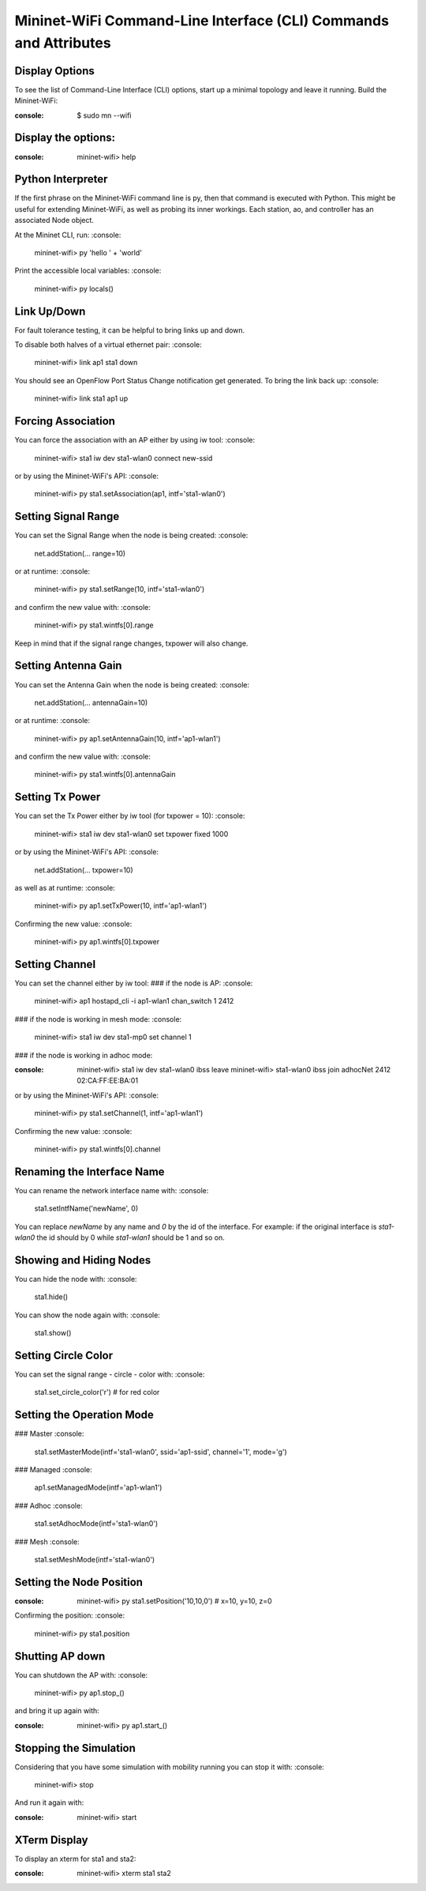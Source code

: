 ************
Mininet-WiFi Command-Line Interface (CLI) Commands and Attributes
************

Display Options
===================

To see the list of Command-Line Interface (CLI) options, start up a minimal topology and leave it running. Build the Mininet-WiFi:

:console:
    $ sudo mn --wifi


Display the options:
===================

:console:
    mininet-wifi> help


Python Interpreter
===================
If the first phrase on the Mininet-WiFi command line is py, then that command is executed with Python. This might be useful for extending Mininet-WiFi, as well as probing its inner workings. Each station, ao, and controller has an associated Node object.

At the Mininet CLI, run:
:console:
    mininet-wifi> py 'hello ' + 'world'


Print the accessible local variables:
:console:
    mininet-wifi> py locals()


Link Up/Down
===================
For fault tolerance testing, it can be helpful to bring links up and down.

To disable both halves of a virtual ethernet pair:
:console:
    mininet-wifi> link ap1 sta1 down


You should see an OpenFlow Port Status Change notification get generated. To bring the link back up:
:console:
    mininet-wifi> link sta1 ap1 up


Forcing Association
===================

You can force the association with an AP either by using iw tool:
:console:
    mininet-wifi> sta1 iw dev sta1-wlan0 connect new-ssid


or by using the Mininet-WiFi's API:
:console:
    mininet-wifi> py sta1.setAssociation(ap1, intf='sta1-wlan0')


Setting Signal Range
===================
You can set the Signal Range when the node is being created:
:console:
    net.addStation(... range=10)


or at runtime:
:console:
    mininet-wifi> py sta1.setRange(10, intf='sta1-wlan0')


and confirm the new value with:
:console:
    mininet-wifi> py sta1.wintfs[0].range


Keep in mind that if the signal range changes, txpower will also change.

Setting Antenna Gain
===================
You can set the Antenna Gain when the node is being created:
:console:
    net.addStation(... antennaGain=10)


or at runtime:
:console:
    mininet-wifi> py ap1.setAntennaGain(10, intf='ap1-wlan1')


and confirm the new value with:
:console:
    mininet-wifi> py sta1.wintfs[0].antennaGain


Setting Tx Power
===================

You can set the Tx Power either by iw tool (for txpower = 10):
:console:
    mininet-wifi> sta1 iw dev sta1-wlan0 set txpower fixed 1000


or by using the Mininet-WiFi's API:
:console:
    net.addStation(... txpower=10)


as well as at runtime:
:console:
    mininet-wifi> py ap1.setTxPower(10, intf='ap1-wlan1')


Confirming the new value:
:console:
    mininet-wifi> py ap1.wintfs[0].txpower


Setting Channel
===================
You can set the channel either by iw tool:
### if the node is AP:
:console:
    mininet-wifi> ap1 hostapd_cli -i ap1-wlan1 chan_switch 1 2412

### if the node is working in mesh mode:
:console:
    mininet-wifi> sta1 iw dev sta1-mp0 set channel 1

### if the node is working in adhoc mode:

:console:
    mininet-wifi> sta1 iw dev sta1-wlan0 ibss leave
    mininet-wifi> sta1-wlan0 ibss join adhocNet 2412 02:CA:FF:EE:BA:01

or by using the Mininet-WiFi's API:
:console:
    mininet-wifi> py sta1.setChannel(1, intf='ap1-wlan1')


Confirming the new value:
:console:
    mininet-wifi> py sta1.wintfs[0].channel


Renaming the Interface Name
===================

You can rename the network interface name with:
:console:
    sta1.setIntfName('newName', 0)


You can replace `newName` by any name and `0` by the id of the interface. For example: if the original interface is `sta1-wlan0` the id should by 0 while `sta1-wlan1` should be 1 and so on.

Showing and Hiding Nodes
===================

You can hide the node with:
:console:
    sta1.hide()


You can show the node again with:
:console:
    sta1.show()


Setting Circle Color
===================
You can set the signal range - circle - color with:
:console:
    sta1.set_circle_color('r')  # for red color


Setting the Operation Mode
===================

### Master
:console:
    sta1.setMasterMode(intf='sta1-wlan0', ssid='ap1-ssid', channel='1', mode='g')


### Managed
:console:
    ap1.setManagedMode(intf='ap1-wlan1')


### Adhoc
:console:
    sta1.setAdhocMode(intf='sta1-wlan0')


### Mesh
:console:
    sta1.setMeshMode(intf='sta1-wlan0')


Setting the Node Position
===================
:console:
    mininet-wifi> py sta1.setPosition('10,10,0') # x=10, y=10, z=0


Confirming the position:
:console:
    mininet-wifi> py sta1.position


Shutting AP down
===================
You can shutdown the AP with:
:console:
    mininet-wifi> py ap1.stop_()

and bring it up again with:

:console:
    mininet-wifi> py ap1.start_()


Stopping the Simulation
===================
Considering that you have some simulation with mobility running you can stop it with:
:console:
    mininet-wifi> stop


And run it again with:

:console:
    mininet-wifi> start


XTerm Display
===================
To display an xterm for sta1 and sta2:

:console:
    mininet-wifi> xterm sta1 sta2